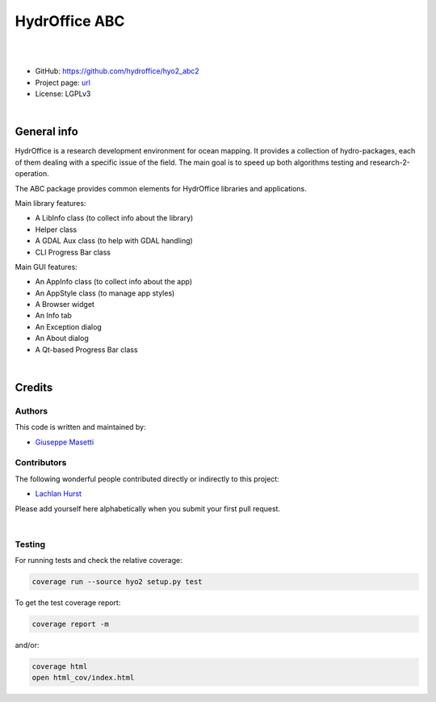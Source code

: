 HydrOffice ABC
==============

.. image:: https://github.com/hydroffice/hyo2_abc2/raw/master/hyo2/abc2/app/media/app_icon.png
    :alt: logo

|

.. image:: https://github.com/hydroffice/hyo2_abc2/actions/workflows/abc2_on_windows.yml/badge.svg
    :target: https://github.com/hydroffice/hyo2_abc2/actions/workflows/abc2_on_windows.yml
    :alt: Windows

.. image:: https://github.com/hydroffice/hyo2_abc2/actions/workflows/abc2_on_linux.yml/badge.svg
    :target: https://github.com/hydroffice/hyo2_abc2/actions/workflows/abc2_on_linux.yml
    :alt: Linux

.. image:: https://img.shields.io/badge/docs-latest-brightgreen.svg
    :target: https://www.hydroffice.org/manuals/abc2/index.html
    :alt: Latest Documentation

.. image:: https://travis-ci.com/hydroffice/hyo2_abc2.svg?branch=master
    :target: https://travis-ci.com/hydroffice/hyo2_abc2
    :alt: travis-ci

.. image:: https://ci.appveyor.com/api/projects/status/5n34b7egbwmld84j?svg=true
    :target: https://ci.appveyor.com/project/giumas/hyo2-abc2
    :alt: appveyor

.. image:: https://app.codacy.com/project/badge/Grade/6f90f01fa2ce4eef9ceaec9b4b2ba591
    :target: https://www.codacy.com/gh/hydroffice/hyo2_abc2/dashboard?utm_source=github.com&amp;utm_medium=referral&amp;utm_content=hydroffice/hyo2_abc2&amp;utm_campaign=Badge_Grade
    :alt: codacy

.. image:: https://coveralls.io/repos/github/hydroffice/hyo2_abc2/badge.svg?branch=master
    :target: https://coveralls.io/github/hydroffice/hyo2_abc2?branch=master
    :alt: coverall

|

* GitHub: `https://github.com/hydroffice/hyo2_abc2 <https://github.com/hydroffice/hyo2_abc2>`_
* Project page: `url <https://www.hydroffice.org>`_
* License: LGPLv3

|

General info
------------

HydrOffice is a research development environment for ocean mapping. It provides a collection of hydro-packages,
each of them dealing with a specific issue of the field.
The main goal is to speed up both algorithms testing and research-2-operation.

The ABC package provides common elements for HydrOffice libraries and applications.

Main library features:

* A LibInfo class (to collect info about the library)
* Helper class
* A GDAL Aux class (to help with GDAL handling)
* CLI Progress Bar class

Main GUI features:

* An AppInfo class (to collect info about the app)
* An AppStyle class (to manage app styles)
* A Browser widget
* An Info tab
* An Exception dialog
* An About dialog
* A Qt-based Progress Bar class

|

Credits
-------

Authors
~~~~~~~

This code is written and maintained by:

- `Giuseppe Masetti <mailto:gmasetti@ccom.unh.edu>`_


Contributors
~~~~~~~~~~~~

The following wonderful people contributed directly or indirectly to this project:

- `Lachlan Hurst <mailto:lhurst@frontiersi.com.au>`_

Please add yourself here alphabetically when you submit your first pull request.

|

Testing
~~~~~~~

For running tests and check the relative coverage:

.. code-block::

    coverage run --source hyo2 setup.py test

To get the test coverage report:

.. code-block::

    coverage report -m

and/or:

.. code-block::

    coverage html
    open html_cov/index.html
